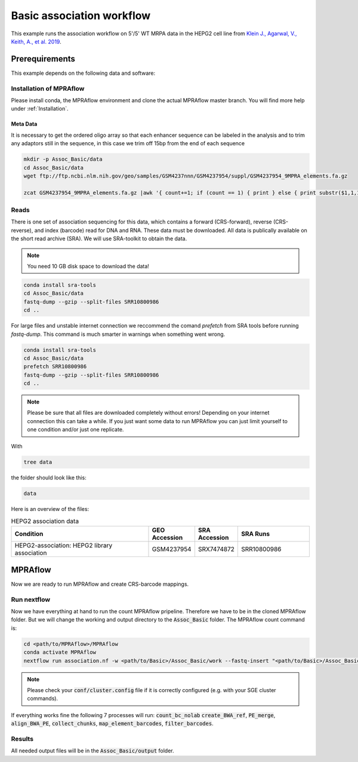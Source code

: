 .. _Association example:

.. role:: bash(code)
   :language: bash

============================
Basic association workflow
============================

This example runs the association workflow on 5'/5' WT MRPA data in the HEPG2 cell line from `Klein J., Agarwal, V., Keith, A., et al. 2019 <https://www.biorxiv.org/content/10.1101/576405v1.full.pdf>`_.

Prerequirements
======================

This example depends on the following data and software:


Installation of MPRAflow
----------------------------------------

Please install conda, the MPRAflow environment and clone the actual MPRAflow master branch. You will find more help under :ref:`Installation`.

Meta Data
___________

It is necessary to get the ordered oligo array so that each enhancer sequence can be labeled in the analysis and to trim any adaptors still in the sequence, in this case we trim off 15bp from the end of each sequence

.. code-block:: bash

    mkdir -p Assoc_Basic/data
    cd Assoc_Basic/data
    wget ftp://ftp.ncbi.nlm.nih.gov/geo/samples/GSM4237nnn/GSM4237954/suppl/GSM4237954_9MPRA_elements.fa.gz

    zcat GSM4237954_9MPRA_elements.fa.gz |awk '{ count+=1; if (count == 1) { print } else { print substr($1,1,171)}; if (count == 2) { count=0 } }' > design.fa

Reads
----------

There is one set of association sequencing for this data, which contains a forward (CRS-forward), reverse (CRS-reverse), and index (barcode) read for DNA and RNA. These data must be downloaded. All data is publically available on the short read archive (SRA). We will use SRA-toolkit to obtain the data.

.. note:: You need 10 GB disk space to download the data!

.. code-block:: bash

    conda install sra-tools
    cd Assoc_Basic/data
    fastq-dump --gzip --split-files SRR10800986
    cd ..

For large files and unstable internet connection we reccommend the comand `prefetch` from SRA tools before running `fastq-dump`. This command is much smarter in warnings when something went wrong.

.. code-block:: bash

    conda install sra-tools
    cd Assoc_Basic/data
    prefetch SRR10800986
    fastq-dump --gzip --split-files SRR10800986
    cd ..

.. note:: Please be sure that all files are downloaded completely without errors! Depending on your internet connection this can take a while. If you just want some data to run MPRAflow you can just limit yourself to one condition and/or just one replicate. 


With

.. code-block:: bash

    tree data


the folder should look like this:

.. code-block:: text

    data

Here is an overview of the files:

.. csv-table:: HEPG2 association data
   :header: "Condition", "GEO Accession", "SRA Accession", SRA Runs
   :widths: 40, 10, 10, 20

   "HEPG2-association: HEPG2 library association", GSM4237954, SRX7474872, "SRR10800986"


MPRAflow
=================================

Now we are ready to run MPRAflow and create CRS-barcode mappings.

Run nextflow
------------------------------

Now we have everything at hand to run the count MPRAflow pripeline. Therefore we have to be in the cloned MPRAflow folder. But we will change the working and output directory to the :code:`Assoc_Basic` folder. The MPRAflow count command is:


.. code-block:: bash

    cd <path/to/MPRAflow>/MPRAflow
    conda activate MPRAflow
    nextflow run association.nf -w <path/to/Basic>/Assoc_Basic/work --fastq-insert "<path/to/Basic>/Assoc_Basic/data/SRR10800986_1.fastq.gz" --fastq-insertPE "<path/to/Basic>/Assoc_Basic/data/SRR10800986_3.fastq.gz" --fastq-bc "<path/to/Basic>/Assoc_Basic/data/SRR10800986_2.fastq.gz" --design "<path/to/Basic>/Assoc_Basic/data/design.fa" --name SRR10800986

.. note:: Please check your :code:`conf/cluster.config` file if it is correctly configured (e.g. with your SGE cluster commands).

If everything works fine the following 7 processes will run: :code:`count_bc_nolab` :code:`create_BWA_ref`, :code:`PE_merge`, :code:`align_BWA_PE`, :code:`collect_chunks`, :code:`map_element_barcodes`, :code:`filter_barcodes`.


Results
-----------------

All needed output files will be in the :code:`Assoc_Basic/output` folder.
